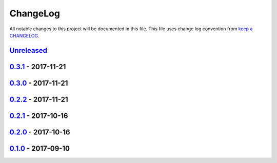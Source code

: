 ChangeLog
#########

All notable changes to this project will be documented in this file.
This file uses change log convention from `keep a CHANGELOG`_.


`Unreleased`_
*************


`0.3.1`_ - 2017-11-21
**********************


`0.3.0`_ - 2017-11-21
**********************


`0.2.2`_ - 2017-11-21
**********************


`0.2.1`_ - 2017-10-16
**********************


`0.2.0`_ - 2017-10-16
**********************


`0.1.0`_ - 2017-09-10
**********************


.. _`Unreleased`: https://github.com/luismayta/resume/compare/0.3.1...HEAD
.. _`0.3.1`: https://github.com/luismayta/resume/compare/0.3.0...0.3.1
.. _`0.3.0`: https://github.com/luismayta/resume/compare/0.2.2...0.3.0
.. _`0.2.2`: https://github.com/luismayta/resume/compare/0.2.1...0.2.2
.. _`0.2.1`: https://github.com/luismayta/resume/compare/0.2.0...0.2.1
.. _`0.2.0`: https://github.com/luismayta/resume/compare/0.1.0...0.2.0
.. _0.1.0: https://github.com/luismayta/resume/compare/0.0.0...0.1.0

.. _`keep a CHANGELOG`: http://keepachangelog.com/en/0.3.0/
